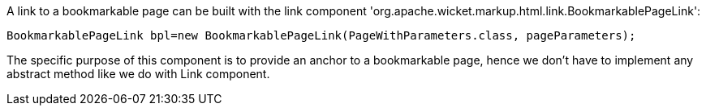             


A link to a bookmarkable page can be built with the link component 'org.apache.wicket.markup.html.link.BookmarkablePageLink':

[source,java]
----
BookmarkablePageLink bpl=new BookmarkablePageLink(PageWithParameters.class, pageParameters);
----

The specific purpose of this component is to provide an anchor to a bookmarkable page, hence we don't have to implement any abstract method like we do with Link component.
